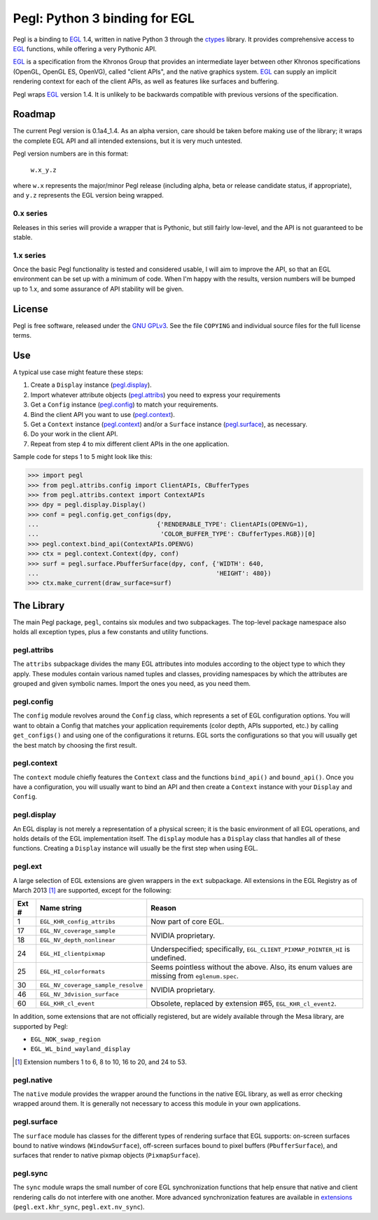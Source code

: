 ==============================
Pegl: Python 3 binding for EGL
==============================

Pegl is a binding to EGL_ 1.4, written in native Python 3 through the
ctypes_ library. It provides comprehensive access to EGL_ functions,
while offering a very Pythonic API.

EGL_ is a specification from the Khronos Group that provides an
intermediate layer between other Khronos specifications (OpenGL, OpenGL
ES, OpenVG), called "client APIs", and the native graphics system. EGL_
can supply an implicit rendering context for each of the client APIs,
as well as features like surfaces and buffering.

Pegl wraps EGL_ version 1.4. It is unlikely to be backwards compatible
with previous versions of the specification.

.. _EGL: http://www.khronos.org/egl
.. _ctypes: http://docs.python.org/py3k/library/ctypes

Roadmap
=======

The current Pegl version is 0.1a4_1.4. As an alpha version, care should
be taken before making use of the library; it wraps the complete EGL API
and all intended extensions, but it is very much untested.

Pegl version numbers are in this format:

    ``w.x_y.z``

where ``w.x`` represents the major/minor Pegl release (including alpha,
beta or release candidate status, if appropriate), and ``y.z`` represents
the EGL version being wrapped.

----------
0.x series
----------

Releases in this series will provide a wrapper that is Pythonic, but
still fairly low-level, and the API is not guaranteed to be stable.

----------
1.x series
----------

Once the basic Pegl functionality is tested and considered usable, I
will aim to improve the API, so that an EGL environment can be set up
with a minimum of code. When I'm happy with the results, version
numbers will be bumped up to 1.x, and some assurance of API stability
will be given.

License
=======

Pegl is free software, released under the `GNU GPLv3`_. See the file
``COPYING`` and individual source files for the full license terms.

.. _GNU GPLv3: http://www.gnu.org/licenses/gpl

Use
===
A typical use case might feature these steps:

1. Create a ``Display`` instance (`pegl.display`_).
2. Import whatever attribute objects (`pegl.attribs`_) you need to
   express your requirements
3. Get a ``Config`` instance (`pegl.config`_) to match your
   requirements.
4. Bind the client API you want to use (`pegl.context`_).
5. Get a ``Context`` instance (`pegl.context`_) and/or a ``Surface``
   instance (`pegl.surface`_), as necessary.
6. Do your work in the client API.
7. Repeat from step 4 to mix different client APIs in the one
   application.

Sample code for steps 1 to 5 might look like this:

>>> import pegl
>>> from pegl.attribs.config import ClientAPIs, CBufferTypes
>>> from pegl.attribs.context import ContextAPIs
>>> dpy = pegl.display.Display()
>>> conf = pegl.config.get_configs(dpy,
...                                {'RENDERABLE_TYPE': ClientAPIs(OPENVG=1),
...                                 'COLOR_BUFFER_TYPE': CBufferTypes.RGB})[0]
>>> pegl.context.bind_api(ContextAPIs.OPENVG)
>>> ctx = pegl.context.Context(dpy, conf)
>>> surf = pegl.surface.PbufferSurface(dpy, conf, {'WIDTH': 640,
...                                                'HEIGHT': 480})
>>> ctx.make_current(draw_surface=surf)

The Library
===========
The main Pegl package, ``pegl``, contains six modules and two
subpackages. The top-level package namespace also holds all exception
types, plus a few constants and utility functions.

------------
pegl.attribs
------------
The ``attribs`` subpackage divides the many EGL attributes into modules
according to the object type to which they apply. These modules contain
various named tuples and classes, providing namespaces by which the
attributes are grouped and given symbolic names. Import the ones you
need, as you need them.

-----------
pegl.config
-----------
The ``config`` module revolves around the ``Config`` class, which
represents a set of EGL configuration options. You will want to obtain
a Config that matches your application requirements (color depth, APIs
supported, etc.) by calling ``get_configs()`` and using one of the
configurations it returns. EGL sorts the configurations so that you
will usually get the best match by choosing the first result.

------------
pegl.context
------------
The ``context`` module chiefly features the ``Context`` class and the
functions ``bind_api()`` and ``bound_api()``. Once you have a
configuration, you will usually want to bind an API and then create a
``Context`` instance with your ``Display`` and ``Config``.

------------
pegl.display
------------
An EGL display is not merely a representation of a physical screen; it
is the basic environment of all EGL operations, and holds details of the
EGL implementation itself. The ``display`` module has a ``Display``
class that handles all of these functions. Creating a ``Display``
instance will usually be the first step when using EGL.

--------
pegl.ext
--------
A large selection of EGL extensions are given wrappers in the ``ext``
subpackage. All extensions in the EGL Registry as of March 2013 [#]_ are
supported, except for the following:

+-----+----------------------------------+--------------------------------+
|Ext #|           Name string            |             Reason             |
+=====+==================================+================================+
|1    |``EGL_KHR_config_attribs``        |Now part of core EGL.           |
+-----+----------------------------------+--------------------------------+
|17   |``EGL_NV_coverage_sample``        |NVIDIA proprietary.             |
+-----+----------------------------------+                                |
|18   |``EGL_NV_depth_nonlinear``        |                                |
+-----+----------------------------------+--------------------------------+
|24   |``EGL_HI_clientpixmap``           |Underspecified; specifically,   |
|     |                                  |``EGL_CLIENT_PIXMAP_POINTER_HI``|
|     |                                  |is undefined.                   |
+-----+----------------------------------+--------------------------------+
|25   |``EGL_HI_colorformats``           |Seems pointless without the     |
|     |                                  |above. Also, its enum values are|
|     |                                  |missing from ``eglenum.spec``.  |
+-----+----------------------------------+--------------------------------+
|30   |``EGL_NV_coverage_sample_resolve``|NVIDIA proprietary.             |
+-----+----------------------------------+                                +
|46   |``EGL_NV_3dvision_surface``       |                                |
+-----+----------------------------------+--------------------------------+
|60   |``EGL_KHR_cl_event``              |Obsolete, replaced by extension |
|     |                                  |#65, ``EGL_KHR_cl_event2``.     |
+-----+----------------------------------+--------------------------------+

In addition, some extensions that are not officially registered, but are
widely available through the Mesa library, are supported by Pegl:

* ``EGL_NOK_swap_region``
* ``EGL_WL_bind_wayland_display``

.. [#] Extension numbers 1 to 6, 8 to 10, 16 to 20, and 24 to 53.

-----------
pegl.native
-----------
The ``native`` module provides the wrapper around the functions in the
native EGL library, as well as error checking wrapped around them. It is
generally not necessary to access this module in your own applications.

------------
pegl.surface
------------
The ``surface`` module has classes for the different types of rendering
surface that EGL supports: on-screen surfaces bound to native windows
(``WindowSurface``), off-screen surfaces bound to pixel buffers
(``PbufferSurface``), and surfaces that render to native pixmap objects
(``PixmapSurface``).

---------
pegl.sync
---------
The ``sync`` module wraps the small number of core EGL synchronization
functions that help ensure that native and client rendering calls do not
interfere with one another. More advanced synchronization features are
available in extensions_ (``pegl.ext.khr_sync``, ``pegl.ext.nv_sync``).

.. _extensions: `pegl.ext`_
